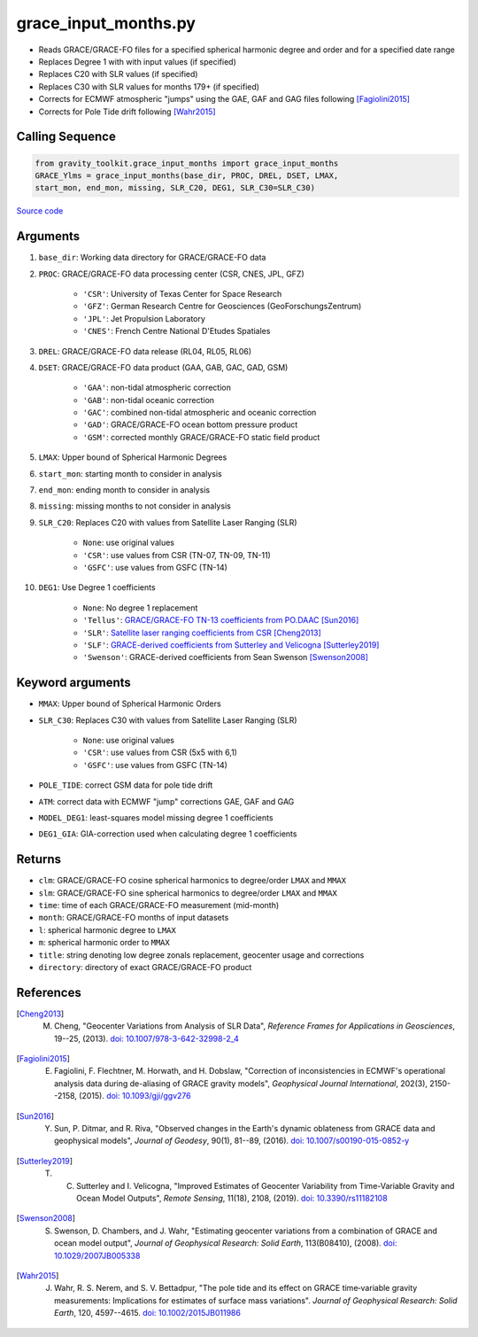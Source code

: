 =====================
grace_input_months.py
=====================

- Reads GRACE/GRACE-FO files for a specified spherical harmonic degree and order and for a specified date range
- Replaces Degree 1 with with input values (if specified)
- Replaces C20 with SLR values (if specified)
- Replaces C30 with SLR values for months 179+ (if specified)
- Corrects for ECMWF atmospheric "jumps" using the GAE, GAF and GAG files following [Fagiolini2015]_
- Corrects for Pole Tide drift following [Wahr2015]_

Calling Sequence
################

.. code-block:: python

      from gravity_toolkit.grace_input_months import grace_input_months
      GRACE_Ylms = grace_input_months(base_dir, PROC, DREL, DSET, LMAX,
      start_mon, end_mon, missing, SLR_C20, DEG1, SLR_C30=SLR_C30)

`Source code`__

.. __: https://github.com/tsutterley/read-GRACE-harmonics/blob/main/gravity_toolkit/grace_input_months.py

Arguments
#########

1. ``base_dir``: Working data directory for GRACE/GRACE-FO data
2. ``PROC``: GRACE/GRACE-FO data processing center (CSR, CNES, JPL, GFZ)

      * ``'CSR'``: University of Texas Center for Space Research
      * ``'GFZ'``: German Research Centre for Geosciences (GeoForschungsZentrum)
      * ``'JPL'``: Jet Propulsion Laboratory
      * ``'CNES'``: French Centre National D'Etudes Spatiales
3. ``DREL``: GRACE/GRACE-FO data release (RL04, RL05, RL06)
4. ``DSET``: GRACE/GRACE-FO data product (GAA, GAB, GAC, GAD, GSM)

      * ``'GAA'``: non-tidal atmospheric correction
      * ``'GAB'``: non-tidal oceanic correction
      * ``'GAC'``: combined non-tidal atmospheric and oceanic correction
      * ``'GAD'``: GRACE/GRACE-FO ocean bottom pressure product
      * ``'GSM'``: corrected monthly GRACE/GRACE-FO static field product
5. ``LMAX``: Upper bound of Spherical Harmonic Degrees
6. ``start_mon``: starting month to consider in analysis
7. ``end_mon``: ending month to consider in analysis
8. ``missing``: missing months to not consider in analysis
9. ``SLR_C20``: Replaces C20 with values from Satellite Laser Ranging (SLR)

      * ``None``: use original values
      * ``'CSR'``: use values from CSR (TN-07, TN-09, TN-11)
      * ``'GSFC'``: use values from GSFC (TN-14)
10. ``DEG1``: Use Degree 1 coefficients

      * ``None``: No degree 1 replacement
      * ``'Tellus'``: `GRACE/GRACE-FO TN-13 coefficients from PO.DAAC <https://grace.jpl.nasa.gov/data/get-data/geocenter/>`_ [Sun2016]_
      * ``'SLR'``: `Satellite laser ranging coefficients from CSR <ftp://ftp.csr.utexas.edu/pub/slr/geocenter/>`_ [Cheng2013]_
      * ``'SLF'``: `GRACE-derived coefficients from Sutterley and Velicogna <https://doi.org/10.6084/m9.figshare.7388540>`_ [Sutterley2019]_
      * ``'Swenson'``: GRACE-derived coefficients from Sean Swenson [Swenson2008]_

Keyword arguments
#################

- ``MMAX``: Upper bound of Spherical Harmonic Orders
- ``SLR_C30``: Replaces C30 with values from Satellite Laser Ranging (SLR)

    * ``None``: use original values
    * ``'CSR'``: use values from CSR (5x5 with 6,1)
    * ``'GSFC'``: use values from GSFC (TN-14)
- ``POLE_TIDE``: correct GSM data for pole tide drift
- ``ATM``: correct data with ECMWF "jump" corrections GAE, GAF and GAG
- ``MODEL_DEG1``: least-squares model missing degree 1 coefficients
- ``DEG1_GIA``: GIA-correction used when calculating degree 1 coefficients

Returns
#######

- ``clm``: GRACE/GRACE-FO cosine spherical harmonics to degree/order ``LMAX`` and ``MMAX``
- ``slm``: GRACE/GRACE-FO sine spherical harmonics to degree/order ``LMAX`` and ``MMAX``
- ``time``: time of each GRACE/GRACE-FO measurement (mid-month)
- ``month``: GRACE/GRACE-FO months of input datasets
- ``l``: spherical harmonic degree to ``LMAX``
- ``m``: spherical harmonic order to ``MMAX``
- ``title``: string denoting low degree zonals replacement, geocenter usage and corrections
- ``directory``: directory of exact GRACE/GRACE-FO product

References
##########

.. [Cheng2013] M. Cheng, "Geocenter Variations from Analysis of SLR Data", *Reference Frames for Applications in Geosciences*, 19--25, (2013). `doi: 10.1007/978-3-642-32998-2_4 <https://doi.org/10.1007/978-3-642-32998-2_4>`_

.. [Fagiolini2015] E. Fagiolini, F. Flechtner, M. Horwath, and H. Dobslaw, "Correction of inconsistencies in ECMWF's operational analysis data during de-aliasing of GRACE gravity models", *Geophysical Journal International*, 202(3), 2150--2158, (2015). `doi: 10.1093/gji/ggv276 <https://doi.org/10.1093/gji/ggv276>`_

.. [Sun2016] Y. Sun, P. Ditmar, and R. Riva, "Observed changes in the Earth's dynamic oblateness from GRACE data and geophysical models", *Journal of Geodesy*, 90(1), 81--89, (2016). `doi: 10.1007/s00190-015-0852-y <https://doi.org/10.1007/s00190-015-0852-y>`_

.. [Sutterley2019] T. C. Sutterley and I. Velicogna, "Improved Estimates of Geocenter Variability from Time-Variable Gravity and Ocean Model Outputs", *Remote Sensing*, 11(18), 2108, (2019). `doi: 10.3390/rs11182108 <https://doi.org/10.3390/rs11182108>`_

.. [Swenson2008] S. Swenson, D. Chambers, and J. Wahr, "Estimating geocenter variations from a combination of GRACE and ocean model output", *Journal of Geophysical Research: Solid Earth*, 113(B08410), (2008). `doi: 10.1029/2007JB005338 <https://doi.org/10.1029/2007JB005338>`_

.. [Wahr2015] J. Wahr, R. S. Nerem, and S. V. Bettadpur, "The pole tide and its effect on GRACE time‐variable gravity measurements: Implications for estimates of surface mass variations". *Journal of Geophysical Research: Solid Earth*, 120, 4597--4615. `doi: 10.1002/2015JB011986 <https://doi.org/10.1002/2015JB011986>`_
